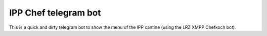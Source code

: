 IPP Chef telegram bot
=====================

This is a quick and dirty telegram bot to show the menu of the IPP cantine (using the LRZ XMPP Chefkoch bot).
